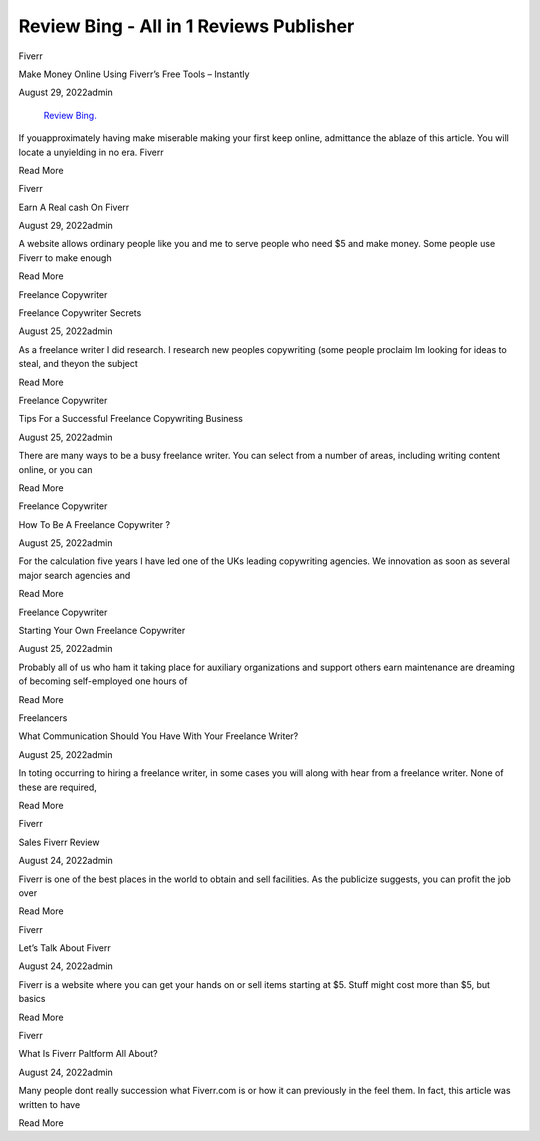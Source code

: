 Review Bing - All in 1 Reviews Publisher
~~~~~~~~~~~~


Fiverr

Make Money Online Using Fiverr’s Free Tools – Instantly

August 29, 2022admin   

  `Review Bing.
  <https://reviewbing.com>`_

If youapproximately having make miserable making your first keep online, admittance the ablaze of this article. You will locate a unyielding in no era. Fiverr

Read More

Fiverr

Earn A Real cash On Fiverr

August 29, 2022admin

A website allows ordinary people like you and me to serve people who need $5 and make money. Some people use Fiverr to make enough

Read More

Freelance Copywriter

Freelance Copywriter Secrets

August 25, 2022admin

As a freelance writer I did research. I research new peoples copywriting (some people proclaim Im looking for ideas to steal, and theyon the subject

Read More

Freelance Copywriter

Tips For a Successful Freelance Copywriting Business

August 25, 2022admin

There are many ways to be a busy freelance writer. You can select from a number of areas, including writing content online, or you can

Read More

Freelance Copywriter

How To Be A Freelance Copywriter ?

August 25, 2022admin

For the calculation five years I have led one of the UKs leading copywriting agencies. We innovation as soon as several major search agencies and

Read More

Freelance Copywriter

Starting Your Own Freelance Copywriter

August 25, 2022admin

Probably all of us who ham it taking place for auxiliary organizations and support others earn maintenance are dreaming of becoming self-employed one hours of

Read More

Freelancers

What Communication Should You Have With Your Freelance Writer?

August 25, 2022admin

In toting occurring to hiring a freelance writer, in some cases you will along with hear from a freelance writer. None of these are required,

Read More

Fiverr

Sales Fiverr Review

August 24, 2022admin

Fiverr is one of the best places in the world to obtain and sell facilities. As the publicize suggests, you can profit the job over

Read More

Fiverr

Let’s Talk About Fiverr

August 24, 2022admin

Fiverr is a website where you can get your hands on or sell items starting at $5. Stuff might cost more than $5, but basics

Read More

Fiverr

What Is Fiverr Paltform All About?

August 24, 2022admin

Many people dont really succession what Fiverr.com is or how it can previously in the feel them. In fact, this article was written to have

Read More

